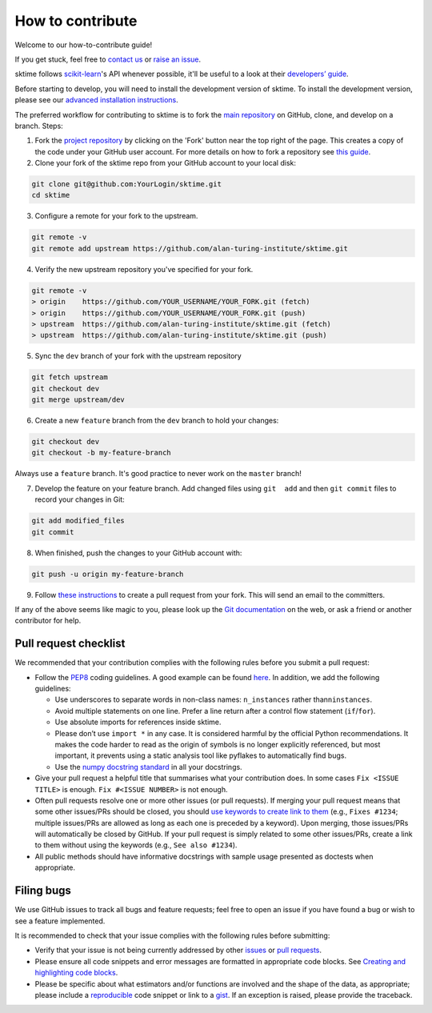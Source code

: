 How to contribute
=================

Welcome to our how-to-contribute guide!

If you get stuck, feel free to `contact us`_ or `raise an issue`_.

sktime follows `scikit-learn`_'s API whenever possible, it'll be useful to a look at their `developers’ guide`_.

Before starting to develop, you will need to install the development version of sktime. To install the development version, please see our `advanced
installation
instructions <https://alan-turing-institute.github.io/sktime/installation.html#development-version>`__.


The preferred workflow for contributing to sktime is to fork the `main
repository <https://github.com/alan-turing-institute/sktime/>`__ on
GitHub, clone, and develop on a branch. Steps:

1. Fork the `project
   repository <https://github.com/alan-turing-institute/sktime>`__ by
   clicking on the 'Fork' button near the top right of the page. This
   creates a copy of the code under your GitHub user account. For more
   details on how to fork a repository see `this
   guide <https://help.github.com/articles/fork-a-repo/>`__.
   
2. Clone your fork of the sktime repo from your GitHub account to your
   local disk:

.. code-block:: bash

    git clone git@github.com:YourLogin/sktime.git
    cd sktime


3. Configure a remote for your fork to the upstream.
   
.. code-block:: bash

   git remote -v
   git remote add upstream https://github.com/alan-turing-institute/sktime.git
   
4. Verify the new upstream repository you've specified for your fork.

.. code-block:: bash
   
   git remote -v
   > origin    https://github.com/YOUR_USERNAME/YOUR_FORK.git (fetch)
   > origin    https://github.com/YOUR_USERNAME/YOUR_FORK.git (push)
   > upstream  https://github.com/alan-turing-institute/sktime.git (fetch)
   > upstream  https://github.com/alan-turing-institute/sktime.git (push)
   
5. Sync the ``dev`` branch of your fork with the upstream repository

.. code-block:: bash

   git fetch upstream
   git checkout dev
   git merge upstream/dev


6. Create a new ``feature`` branch from the ``dev`` branch to hold your
   changes:

.. code-block:: bash

    git checkout dev
    git checkout -b my-feature-branch

Always use a ``feature`` branch. It's good practice to never work on the
``master`` branch!

7. Develop the feature on your feature branch. Add changed files using
   ``git  add`` and then ``git commit`` files to record your changes in
   Git:

.. code-block:: bash

    git add modified_files
    git commit

8. When finished, push the changes to your GitHub account with:

.. code-block:: bash

    git push -u origin my-feature-branch

9. Follow `these
   instructions <https://help.github.com/articles/creating-a-pull-request-from-a-fork>`__
   to create a pull request from your fork. This will send an email to
   the committers.

If any of the above seems like magic to you, please look up the `Git
documentation <https://git-scm.com/documentation>`__ on the web, or ask
a friend or another contributor for help.



Pull request checklist
----------------------

We recommended that your contribution complies with the following rules
before you submit a pull request:

-  Follow the `PEP8 <https://www.python.org/dev/peps/pep-0008/>`__
   coding guidelines. A good example can be found
   `here <https://gist.github.com/nateGeorge/5455d2c57fb33c1ae04706f2dc4fee01>`__.
   In addition, we add the following guidelines:

   -  Use underscores to separate words in non-class names:
      ``n_instances`` rather than\ ``ninstances``.
   -  Avoid multiple statements on one line. Prefer a line return after
      a control flow statement (``if``/``for``).
   -  Use absolute imports for references inside sktime.
   -  Please don’t use ``import *`` in any case. It is considered
      harmful by the official Python recommendations. It makes the code
      harder to read as the origin of symbols is no longer explicitly
      referenced, but most important, it prevents using a static
      analysis tool like pyflakes to automatically find bugs.
   -  Use the `numpy docstring
      standard <https://numpydoc.readthedocs.io/en/latest/format.html#docstring-standard>`__
      in all your docstrings.

-  Give your pull request a helpful title that summarises what your
   contribution does. In some cases ``Fix <ISSUE TITLE>`` is enough.
   ``Fix #<ISSUE NUMBER>`` is not enough.

-  Often pull requests resolve one or more other issues (or pull
   requests). If merging your pull request means that some other
   issues/PRs should be closed, you should `use keywords to create link
   to
   them <https://github.com/blog/1506-closing-issues-via-pull-requests/>`__
   (e.g., ``Fixes #1234``; multiple issues/PRs are allowed as long as
   each one is preceded by a keyword). Upon merging, those issues/PRs
   will automatically be closed by GitHub. If your pull request is
   simply related to some other issues/PRs, create a link to them
   without using the keywords (e.g., ``See also #1234``).
-  All public methods should have informative docstrings with sample
   usage presented as doctests when appropriate.

Filing bugs
-----------

We use GitHub issues to track all bugs and feature requests; feel free
to open an issue if you have found a bug or wish to see a feature
implemented.

It is recommended to check that your issue complies with the following
rules before submitting:

-  Verify that your issue is not being currently addressed by other
   `issues <https://github.com/alan-turing-institute/sktime/issues>`__
   or `pull
   requests <https://github.com/alan-turing-institute/sktime/pulls>`__.

-  Please ensure all code snippets and error messages are formatted in
   appropriate code blocks. See `Creating and highlighting code
   blocks <https://help.github.com/articles/creating-and-highlighting-code-blocks>`__.

-  Please be specific about what estimators and/or functions are
   involved and the shape of the data, as appropriate; please include a
   `reproducible <https://stackoverflow.com/help/mcve>`__ code snippet
   or link to a `gist <https://gist.github.com>`__. If an exception is
   raised, please provide the traceback.


.. _contact us: https://gitter.im/sktime/community
.. _scikit-learn: https://scikit-learn.org/stable/
.. _getting-started guide: https://scikit-learn.org/stable/getting_started.html
.. _developers’ guide: https://scikit-learn.org/stable/developers/index.html
.. _chat to us: https://gitter.im/sktime/community
.. _raise an issue: https://github.com/alan-turing-institute/sktime/issues/new/choose
.. _clone:
.. _fork: https://help.github.com/en/articles/fork-a-repo
.. _syncfork: https://help.github.com/en/github/collaborating-with-issues-and-pull-requests/syncing-a-fork


